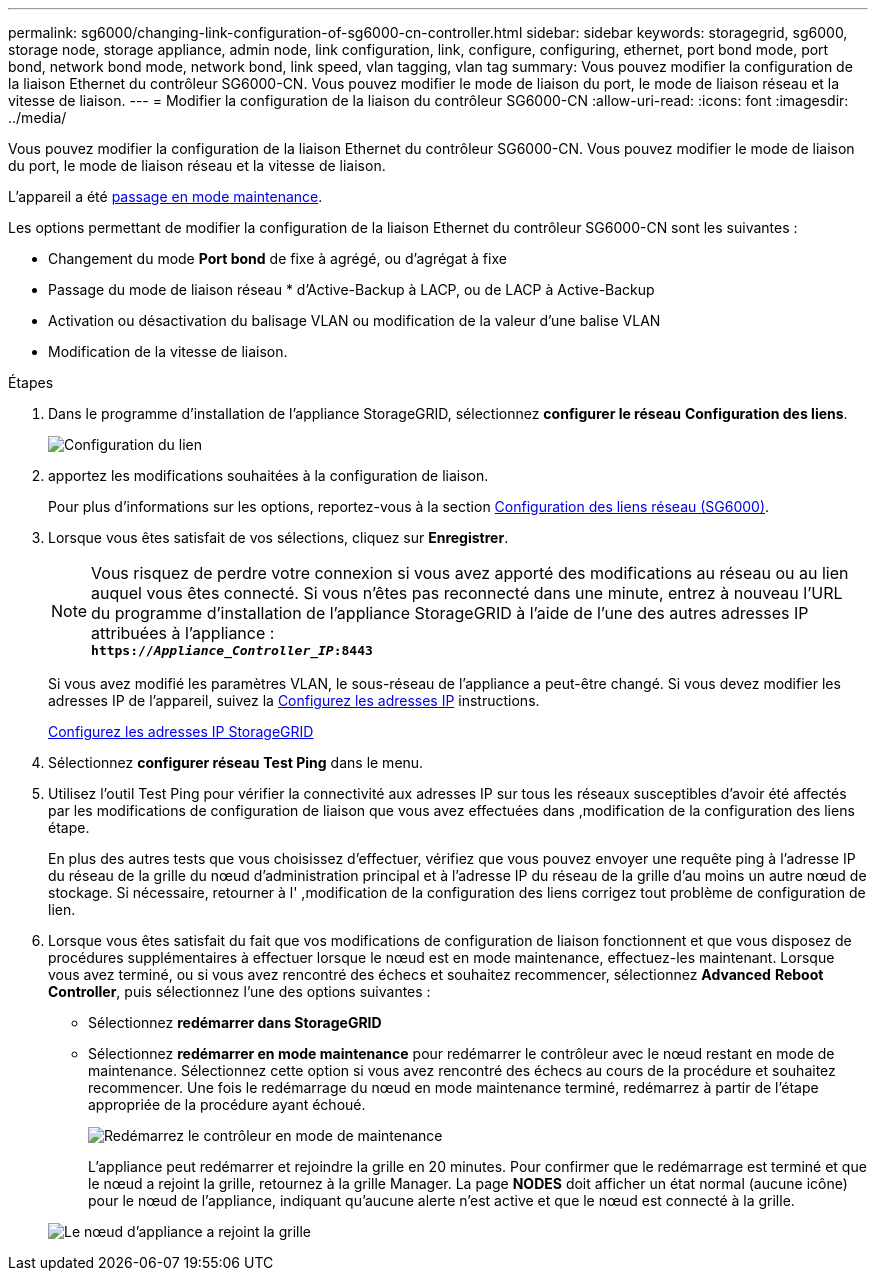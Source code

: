 ---
permalink: sg6000/changing-link-configuration-of-sg6000-cn-controller.html 
sidebar: sidebar 
keywords: storagegrid, sg6000, storage node, storage appliance, admin node, link configuration, link, configure, configuring, ethernet, port bond mode, port bond, network bond mode, network bond, link speed, vlan tagging, vlan tag 
summary: Vous pouvez modifier la configuration de la liaison Ethernet du contrôleur SG6000-CN. Vous pouvez modifier le mode de liaison du port, le mode de liaison réseau et la vitesse de liaison. 
---
= Modifier la configuration de la liaison du contrôleur SG6000-CN
:allow-uri-read: 
:icons: font
:imagesdir: ../media/


[role="lead"]
Vous pouvez modifier la configuration de la liaison Ethernet du contrôleur SG6000-CN. Vous pouvez modifier le mode de liaison du port, le mode de liaison réseau et la vitesse de liaison.

L'appareil a été xref:placing-appliance-into-maintenance-mode.adoc[passage en mode maintenance].

Les options permettant de modifier la configuration de la liaison Ethernet du contrôleur SG6000-CN sont les suivantes :

* Changement du mode *Port bond* de fixe à agrégé, ou d'agrégat à fixe
* Passage du mode de liaison réseau * d'Active-Backup à LACP, ou de LACP à Active-Backup
* Activation ou désactivation du balisage VLAN ou modification de la valeur d'une balise VLAN
* Modification de la vitesse de liaison.


.Étapes
. Dans le programme d'installation de l'appliance StorageGRID, sélectionnez *configurer le réseau* *Configuration des liens*.
+
image::../media/link_configuration_option.gif[Configuration du lien]

. [[LINK_config_changes, start=2]]apportez les modifications souhaitées à la configuration de liaison.
+
Pour plus d'informations sur les options, reportez-vous à la section xref:configuring-network-links-sg6000.adoc[Configuration des liens réseau (SG6000)].

. Lorsque vous êtes satisfait de vos sélections, cliquez sur *Enregistrer*.
+

NOTE: Vous risquez de perdre votre connexion si vous avez apporté des modifications au réseau ou au lien auquel vous êtes connecté. Si vous n'êtes pas reconnecté dans une minute, entrez à nouveau l'URL du programme d'installation de l'appliance StorageGRID à l'aide de l'une des autres adresses IP attribuées à l'appliance : +
`*https://_Appliance_Controller_IP_:8443*`

+
Si vous avez modifié les paramètres VLAN, le sous-réseau de l'appliance a peut-être changé. Si vous devez modifier les adresses IP de l'appareil, suivez la xref:../maintain/configuring-ip-addresses.adoc[Configurez les adresses IP] instructions.

+
xref:configuring-storagegrid-ip-addresses-sg6000.adoc[Configurez les adresses IP StorageGRID]

. Sélectionnez *configurer réseau* *Test Ping* dans le menu.
. Utilisez l'outil Test Ping pour vérifier la connectivité aux adresses IP sur tous les réseaux susceptibles d'avoir été affectés par les modifications de configuration de liaison que vous avez effectuées dans ,modification de la configuration des liens étape.
+
En plus des autres tests que vous choisissez d'effectuer, vérifiez que vous pouvez envoyer une requête ping à l'adresse IP du réseau de la grille du nœud d'administration principal et à l'adresse IP du réseau de la grille d'au moins un autre nœud de stockage. Si nécessaire, retourner à l' ,modification de la configuration des liens corrigez tout problème de configuration de lien.

. Lorsque vous êtes satisfait du fait que vos modifications de configuration de liaison fonctionnent et que vous disposez de procédures supplémentaires à effectuer lorsque le nœud est en mode maintenance, effectuez-les maintenant. Lorsque vous avez terminé, ou si vous avez rencontré des échecs et souhaitez recommencer, sélectionnez *Advanced* *Reboot Controller*, puis sélectionnez l'une des options suivantes :
+
** Sélectionnez *redémarrer dans StorageGRID*
** Sélectionnez *redémarrer en mode maintenance* pour redémarrer le contrôleur avec le nœud restant en mode de maintenance. Sélectionnez cette option si vous avez rencontré des échecs au cours de la procédure et souhaitez recommencer. Une fois le redémarrage du nœud en mode maintenance terminé, redémarrez à partir de l'étape appropriée de la procédure ayant échoué.
+
image::../media/reboot_controller_from_maintenance_mode.png[Redémarrez le contrôleur en mode de maintenance]

+
L'appliance peut redémarrer et rejoindre la grille en 20 minutes. Pour confirmer que le redémarrage est terminé et que le nœud a rejoint la grille, retournez à la grille Manager. La page *NODES* doit afficher un état normal (aucune icône) pour le nœud de l'appliance, indiquant qu'aucune alerte n'est active et que le nœud est connecté à la grille.

+
image::../media/nodes_menu.png[Le nœud d'appliance a rejoint la grille]





